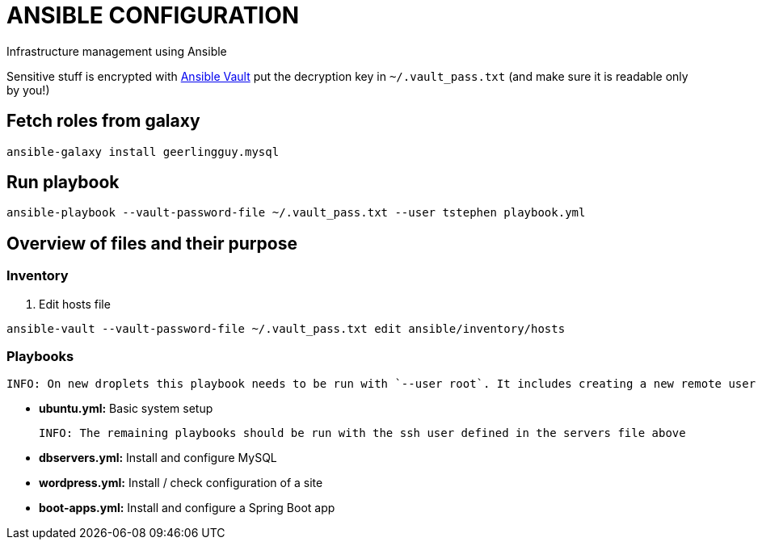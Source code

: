 = ANSIBLE CONFIGURATION

Infrastructure management using Ansible

Sensitive stuff is encrypted with http://docs.ansible.com/ansible/playbooks_vault.html[Ansible Vault] put the decryption key in `~/.vault_pass.txt` (and make sure it is readable only by you!)

== Fetch roles from galaxy

  ansible-galaxy install geerlingguy.mysql

== Run playbook

  ansible-playbook --vault-password-file ~/.vault_pass.txt --user tstephen playbook.yml

== Overview of files and their purpose

=== Inventory

. Edit hosts file

----
ansible-vault --vault-password-file ~/.vault_pass.txt edit ansible/inventory/hosts
----

=== Playbooks

  INFO: On new droplets this playbook needs to be run with `--user root`. It includes creating a new remote user for future access. That username is defined in ansible/inventory/group_vars/servers.

* **ubuntu.yml:** Basic system setup

  INFO: The remaining playbooks should be run with the ssh user defined in the servers file above

* **dbservers.yml:** Install and configure MySQL

* **wordpress.yml:** Install / check configuration of a site

* **boot-apps.yml:** Install and configure a Spring Boot app

